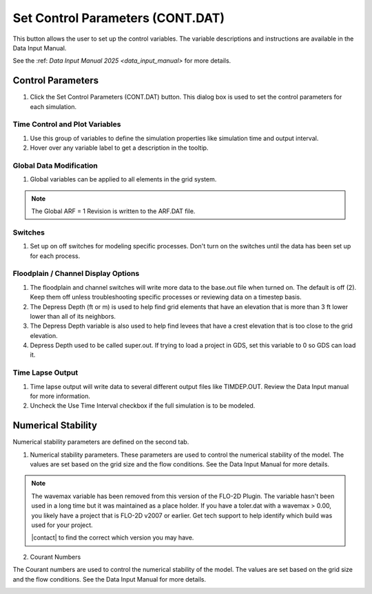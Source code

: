 .. _set_control_parameters:

Set Control Parameters (CONT.DAT)
==================================

This button allows the user to set up the control variables.  The variable descriptions and instructions are available in the Data Input Manual.

See the :ref: `Data Input Manual 2025 <data_input_manual>` for more details.

Control Parameters
-----------------------------

1. Click the
   Set Control Parameters (CONT.DAT) button.  This dialog box is used to set the control parameters for each simulation.

.. image:: ../../img/Buttons/control001.png

Time Control and Plot Variables
__________________________________

1. Use this group of variables to define the simulation properties like simulation time and output interval.

2. Hover over any variable label to get a description in the tooltip.

.. image:: ../../img/Setup-Control-Variables/cont001.png

Global Data Modification
__________________________

1. Global variables can be applied to all elements in the grid system.

.. Note:: The Global ARF = 1 Revision is written to the ARF.DAT file.

.. image:: ../../img/Setup-Control-Variables/cont002.png

Switches
____________

1. Set up on off switches for modeling specific processes.  Don't turn on the switches until the data has been set up for each process.

.. image:: ../../img/Setup-Control-Variables/cont003.png

Floodplain / Channel Display Options
______________________________________

1. The floodplain and channel switches will write more data to the base.out file when turned on.  The default is off (2).  Keep them off unless troubleshooting specific processes or reviewing data on a timestep basis.

2. The Depress Depth (ft or m) is used to help find grid elements that have an elevation that is more than 3 ft lower lower than all of its neighbors.

3. The Depress Depth variable is also used to help find levees that have a crest elevation that is too close to the grid elevation.

4. Depress Depth used to be called super.out.  If trying to load a project in GDS, set this variable to 0 so GDS can load it.

.. image:: ../../img/Setup-Control-Variables/cont004.png

Time Lapse Output
______________________

.. _time_lapse_output:

1. Time lapse output will write data to several different output files like TIMDEP.OUT.  Review the Data Input manual
   for more information.

2. Uncheck the Use Time Interval checkbox if the full simulation is to be modeled.

.. image:: ../../img/Setup-Control-Variables/cont005.png

Numerical Stability
---------------------

Numerical stability parameters are defined on the second tab.

1. Numerical stability parameters. These parameters are used to control the numerical stability of the model. The values are set based on the grid size and the flow conditions.  See the Data Input Manual for more details.

.. image:: ../../img/Setup-Control-Variables/toler001.png

.. Note:: The wavemax variable has been removed from this version of the FLO-2D Plugin.  The variable hasn't been
   used in a long time but it was maintained as a place holder.  If you have a toler.dat with a wavemax > 0.00, you
   likely have a project that is FLO-2D v2007 or earlier.  Get tech support to help identify which build was used 
   for your project.

   |contact| to find the correct which version you may have.

.. |contact| raw:: html

    <a href="https://flo-2d.com/contact/" target="_blank" rel="noopener">Contact us</a>

2. Courant Numbers


The Courant numbers are used to control the numerical stability of the model. The values are set based on the grid size and the flow conditions.  See the Data Input Manual for more details.

.. image:: ../../img/Setup-Control-Variables/toler002.png
